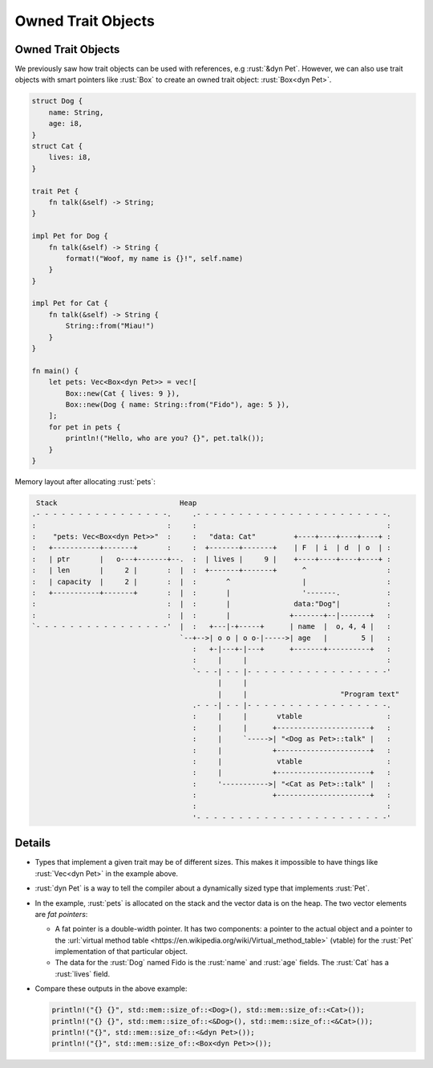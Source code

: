 =====================
Owned Trait Objects
=====================

---------------------
Owned Trait Objects
---------------------

We previously saw how trait objects can be used with references, e.g
:rust:`&dyn Pet`. However, we can also use trait objects with smart pointers
like :rust:`Box` to create an owned trait object: :rust:`Box<dyn Pet>`.

.. code:: rust

   struct Dog {
       name: String,
       age: i8,
   }
   struct Cat {
       lives: i8,
   }

   trait Pet {
       fn talk(&self) -> String;
   }

   impl Pet for Dog {
       fn talk(&self) -> String {
           format!("Woof, my name is {}!", self.name)
       }
   }

   impl Pet for Cat {
       fn talk(&self) -> String {
           String::from("Miau!")
       }
   }

   fn main() {
       let pets: Vec<Box<dyn Pet>> = vec![
           Box::new(Cat { lives: 9 }),
           Box::new(Dog { name: String::from("Fido"), age: 5 }),
       ];
       for pet in pets {
           println!("Hello, who are you? {}", pet.talk());
       }
   }

Memory layout after allocating :rust:`pets`:

.. code:: bob

    Stack                             Heap
   .- - - - - - - - - - - - - - - -.     .- - - - - - - - - - - - - - - - - - - - - - -.
   :                               :     :                                             :
   :    "pets: Vec<Box<dyn Pet>>"  :     :   "data: Cat"         +----+----+----+----+ :
   :   +-----------+-------+       :     :  +-------+-------+    | F  | i  | d  | o  | :
   :   | ptr       |   o---+-------+--.  :  | lives |     9 |    +----+----+----+----+ :
   :   | len       |     2 |       :  |  :  +-------+-------+      ^                   :
   :   | capacity  |     2 |       :  |  :       ^                 |                   :
   :   +-----------+-------+       :  |  :       |                 '-------.           :
   :                               :  |  :       |               data:"Dog"|           :
   :                               :  |  :       |              +-------+--|-------+   :
   `- - - - - - - - - - - - - - - -'  |  :   +---|-+-----+      | name  |  o, 4, 4 |   :
                                      `--+-->| o o | o o-|----->| age   |        5 |   :
                                         :   +-|---+-|---+      +-------+----------+   :
                                         :     |     |                                 :
                                         `- - -| - - |- - - - - - - - - - - - - - - - -'
                                               |     |
                                               |     |                      "Program text"
                                         .- - -| - - |- - - - - - - - - - - - - - - - -.
                                         :     |     |       vtable                    :
                                         :     |     |      +----------------------+   :
                                         :     |     `----->| "<Dog as Pet>::talk" |   :
                                         :     |            +----------------------+   :
                                         :     |             vtable                    :
                                         :     |            +----------------------+   :
                                         :     '----------->| "<Cat as Pet>::talk" |   :
                                         :                  +----------------------+   :
                                         :                                             :
                                         '- - - - - - - - - - - - - - - - - - - - - - -'

.. raw:: html

---------
Details
---------

-  Types that implement a given trait may be of different sizes. This
   makes it impossible to have things like :rust:`Vec<dyn Pet>` in the
   example above.

-  :rust:`dyn Pet` is a way to tell the compiler about a dynamically sized
   type that implements :rust:`Pet`.

-  In the example, :rust:`pets` is allocated on the stack and the vector
   data is on the heap. The two vector elements are *fat pointers*:

   -  A fat pointer is a double-width pointer. It has two components: a
      pointer to the actual object and a pointer to the
      :url:`virtual method table <https://en.wikipedia.org/wiki/Virtual_method_table>`
      (vtable) for the :rust:`Pet` implementation of that particular object.
   -  The data for the :rust:`Dog` named Fido is the :rust:`name` and :rust:`age`
      fields. The :rust:`Cat` has a :rust:`lives` field.

-  Compare these outputs in the above example:

   .. code:: rust

      println!("{} {}", std::mem::size_of::<Dog>(), std::mem::size_of::<Cat>());
      println!("{} {}", std::mem::size_of::<&Dog>(), std::mem::size_of::<&Cat>());
      println!("{}", std::mem::size_of::<&dyn Pet>());
      println!("{}", std::mem::size_of::<Box<dyn Pet>>());

.. raw:: html

